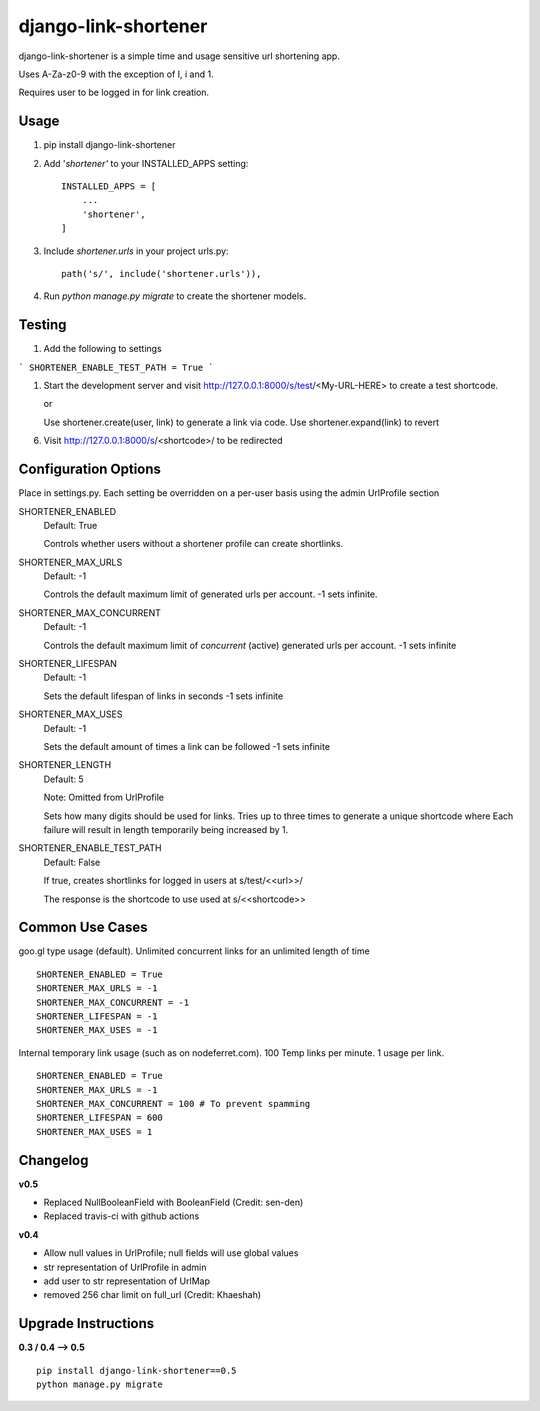 =====================
django-link-shortener
=====================

.. image:: https://github.com/ronaldgrn/django-link-shortener/actions/workflows/django-tests.yml/badge.svg
    :target: https://github.com/ronaldgrn/django-link-shortener/actions/workflows/django-tests.yml

.. image:: https://img.shields.io/pypi/l/django-link-shortener.svg
    :alt: PyPI - License
    :target: https://pypi.org/project/django-link-shortener/

.. image:: https://img.shields.io/pypi/v/django-link-shortener.svg
    :alt: PyPI
    :target: https://pypi.org/project/django-link-shortener/

.. image:: https://codecov.io/github/ronaldgrn/django-link-shortener/graph/badge.svg?token=ELMHENJXSN
    :target: https://codecov.io/github/ronaldgrn/django-link-shortener


django-link-shortener is a simple time and usage sensitive url shortening app.

Uses A-Za-z0-9 with the exception of I, i and 1.

Requires user to be logged in for link creation.


Usage
-----
    
1. pip install django-link-shortener
   
2. Add '`shortener'` to your INSTALLED_APPS setting::

    INSTALLED_APPS = [
        ...
        'shortener',
    ]

3. Include `shortener.urls` in your project urls.py::

    path('s/', include('shortener.urls')),

4. Run `python manage.py migrate` to create the shortener models.


Testing
-------
1. Add the following to settings

```
SHORTENER_ENABLE_TEST_PATH = True
```

1. Start the development server and visit http://127.0.0.1:8000/s/test/<My-URL-HERE>
   to create a test shortcode.

   or

   Use shortener.create(user, link) to generate a link via code. Use shortener.expand(link)
   to revert

6. Visit http://127.0.0.1:8000/s/<shortcode>/ to be redirected

Configuration Options
---------------------
Place in settings.py. Each setting be overridden on a per-user basis using the admin UrlProfile section

SHORTENER_ENABLED
  Default: True
  
  Controls whether users without a shortener profile can create shortlinks.
  
SHORTENER_MAX_URLS
  Default: -1
  
  Controls the default maximum limit of generated urls per account. 
  -1 sets infinite.
  
SHORTENER_MAX_CONCURRENT
  Default: -1
  
  Controls the default maximum limit of *concurrent* (active) generated urls per account.
  -1 sets infinite

SHORTENER_LIFESPAN
  Default: -1
  
  Sets the default lifespan of links in seconds
  -1 sets infinite
  
SHORTENER_MAX_USES
  Default: -1
  
  Sets the default amount of times a link can be followed
  -1 sets infinite
  
SHORTENER_LENGTH
  Default: 5
  
  Note: Omitted from UrlProfile
  
  Sets how many digits should be used for links. 
  Tries up to three times to generate a unique shortcode where
  Each failure will result in length temporarily being increased by 1.

SHORTENER_ENABLE_TEST_PATH
  Default: False

  If true, creates shortlinks for logged in users at s/test/<<url>>/

  The response is the shortcode to use used at s/<<shortcode>>


Common Use Cases
----------------
goo.gl type usage (default). Unlimited concurrent links for an unlimited length of time

::

  SHORTENER_ENABLED = True
  SHORTENER_MAX_URLS = -1
  SHORTENER_MAX_CONCURRENT = -1
  SHORTENER_LIFESPAN = -1
  SHORTENER_MAX_USES = -1
  
  
Internal temporary link usage (such as on nodeferret.com). 100 Temp links per minute. 1 usage per link.

::

  SHORTENER_ENABLED = True
  SHORTENER_MAX_URLS = -1
  SHORTENER_MAX_CONCURRENT = 100 # To prevent spamming
  SHORTENER_LIFESPAN = 600
  SHORTENER_MAX_USES = 1


Changelog
---------

**v0.5**

- Replaced NullBooleanField with BooleanField (Credit: sen-den)
- Replaced travis-ci with github actions


**v0.4**

- Allow null values in UrlProfile; null fields will use global values
- str representation of UrlProfile in admin
- add user to str representation of UrlMap
- removed 256 char limit on full_url (Credit: Khaeshah)


Upgrade Instructions
--------------------

**0.3 / 0.4 --> 0.5**

::

  pip install django-link-shortener==0.5
  python manage.py migrate
